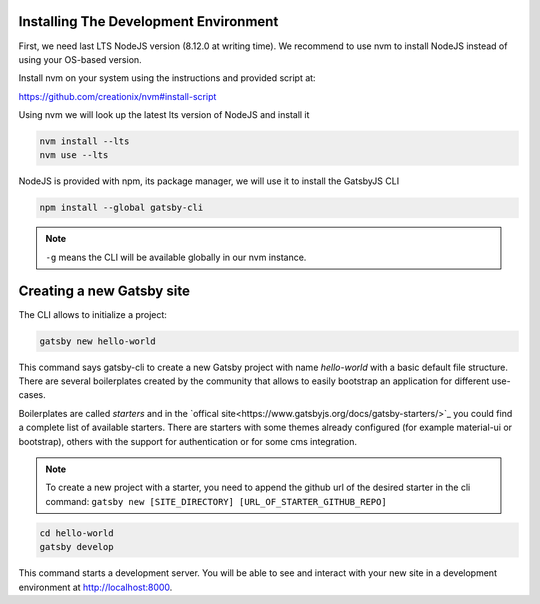 Installing The Development Environment
======================================

First, we need last LTS NodeJS version (8.12.0 at writing time).
We recommend to use nvm to install NodeJS instead of using your OS-based version.

Install nvm on your system using the instructions and provided script at:

https://github.com/creationix/nvm#install-script

Using nvm we will look up the latest lts version of NodeJS and install it

.. code-block:: console

   nvm install --lts
   nvm use --lts

NodeJS is provided with npm, its package manager, we will use it to install the GatsbyJS CLI

.. code-block:: console

   npm install --global gatsby-cli

.. note:: ``-g`` means the CLI will be available globally in our nvm instance.

Creating a new Gatsby site
==========================

The CLI allows to initialize a project:

.. code-block:: console

   gatsby new hello-world

This command says gatsby-cli to create a new Gatsby project with name `hello-world` with a basic default file structure.
There are several boilerplates created by the community that allows to easily bootstrap an application for different use-cases.

Boilerplates are called `starters` and in the `offical site<https://www.gatsbyjs.org/docs/gatsby-starters/>`_ you could
find a complete list of available starters. There are starters with some themes already configured (for example material-ui or bootstrap),
others with the support for authentication or for some cms integration.

.. note:: To create a new project with a starter, you need to append the github url of the desired starter in the cli command: ``gatsby new [SITE_DIRECTORY] [URL_OF_STARTER_GITHUB_REPO]``


.. code-block:: console

   cd hello-world
   gatsby develop

This command starts a development server.
You will be able to see and interact with your new site in a development environment at http://localhost:8000.
